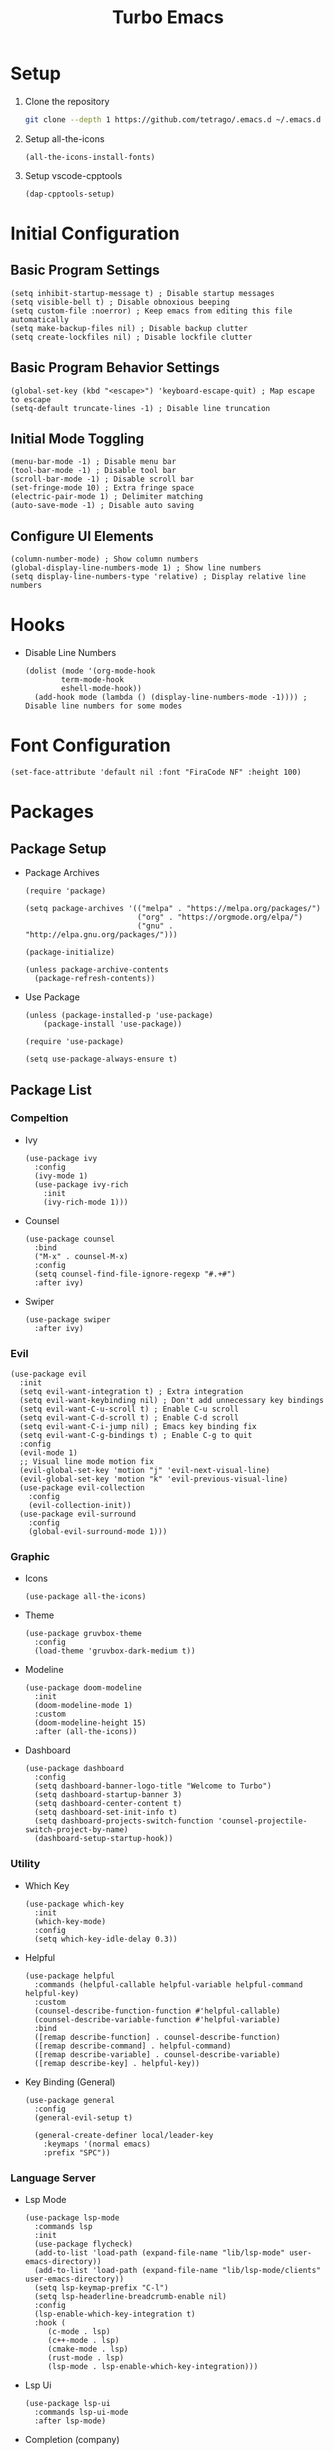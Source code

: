 #+title: Turbo Emacs

* Setup

1. Clone the repository

   #+begin_src sh
     git clone --depth 1 https://github.com/tetrago/.emacs.d ~/.emacs.d
   #+end_src

2. Setup all-the-icons

   #+begin_src elisp
     (all-the-icons-install-fonts)
   #+end_src

3. Setup vscode-cpptools

   #+begin_src elisp
     (dap-cpptools-setup)
   #+end_src

* Initial Configuration

** Basic Program Settings

#+begin_src elisp :tangle yes
  (setq inhibit-startup-message t) ; Disable startup messages
  (setq visible-bell t) ; Disable obnoxious beeping
  (setq custom-file :noerror) ; Keep emacs from editing this file automatically
  (setq make-backup-files nil) ; Disable backup clutter
  (setq create-lockfiles nil) ; Disable lockfile clutter
#+end_src

** Basic Program Behavior Settings

#+begin_src elisp :tangle yes
  (global-set-key (kbd "<escape>") 'keyboard-escape-quit) ; Map escape to escape
  (setq-default truncate-lines -1) ; Disable line truncation
#+end_src

** Initial Mode Toggling

#+begin_src elisp :tangle yes
  (menu-bar-mode -1) ; Disable menu bar
  (tool-bar-mode -1) ; Disable tool bar
  (scroll-bar-mode -1) ; Disable scroll bar
  (set-fringe-mode 10) ; Extra fringe space
  (electric-pair-mode 1) ; Delimiter matching
  (auto-save-mode -1) ; Disable auto saving
#+end_src

** Configure UI Elements

#+begin_src elisp :tangle yes
  (column-number-mode) ; Show column numbers
  (global-display-line-numbers-mode 1) ; Show line numbers
  (setq display-line-numbers-type 'relative) ; Display relative line numbers
#+end_src

* Hooks

+ Disable Line Numbers

  #+begin_src elisp :tangle yes
  (dolist (mode '(org-mode-hook
          term-mode-hook
          eshell-mode-hook))
    (add-hook mode (lambda () (display-line-numbers-mode -1)))) ; Disable line numbers for some modes
  #+end_src

* Font Configuration

#+begin_src elisp :tangle yes
  (set-face-attribute 'default nil :font "FiraCode NF" :height 100)
#+end_src

* Packages

** Package Setup

+ Package Archives

  #+begin_src elisp :tangle yes
    (require 'package)

    (setq package-archives '(("melpa" . "https://melpa.org/packages/")
                             ("org" . "https://orgmode.org/elpa/")
                             ("gnu" . "http://elpa.gnu.org/packages/")))

    (package-initialize)

    (unless package-archive-contents
      (package-refresh-contents))
  #+end_src

+ Use Package

  #+begin_src elisp :tangle yes
    (unless (package-installed-p 'use-package)
    	(package-install 'use-package))

    (require 'use-package)

    (setq use-package-always-ensure t)
  #+end_src

** Package List

*** Compeltion

+ Ivy

  #+begin_src elisp :tangle yes
    (use-package ivy
      :config
      (ivy-mode 1)
      (use-package ivy-rich
        :init
        (ivy-rich-mode 1)))
  #+end_src

+ Counsel

  #+begin_src elisp :tangle yes
    (use-package counsel
      :bind
      ("M-x" . counsel-M-x)
      :config
      (setq counsel-find-file-ignore-regexp "#.+#")
      :after ivy)
  #+end_src

+ Swiper

  #+begin_src elisp :tangle yes
    (use-package swiper
      :after ivy)
  #+end_src

*** Evil

#+begin_src elisp :tangle yes
  (use-package evil
    :init
    (setq evil-want-integration t) ; Extra integration
    (setq evil-want-keybinding nil) ; Don't add unnecessary key bindings
    (setq evil-want-C-u-scroll t) ; Enable C-u scroll
    (setq evil-want-C-d-scroll t) ; Enable C-d scroll
    (setq evil-want-C-i-jump nil) ; Emacs key binding fix
    (setq evil-want-C-g-bindings t) ; Enable C-g to quit
    :config
    (evil-mode 1)
    ;; Visual line mode motion fix
    (evil-global-set-key 'motion "j" 'evil-next-visual-line)
    (evil-global-set-key 'motion "k" 'evil-previous-visual-line)
    (use-package evil-collection
      :config
      (evil-collection-init))
    (use-package evil-surround
      :config
      (global-evil-surround-mode 1)))
#+end_src

*** Graphic

+ Icons

  #+begin_src elisp :tangle yes
    (use-package all-the-icons)
  #+end_src

+ Theme

  #+begin_src elisp :tangle yes
    (use-package gruvbox-theme
      :config
      (load-theme 'gruvbox-dark-medium t))
  #+end_src

+ Modeline

  #+begin_src elisp :tangle yes
    (use-package doom-modeline
      :init
      (doom-modeline-mode 1)
      :custom
      (doom-modeline-height 15)
      :after (all-the-icons))
  #+end_src

+ Dashboard

  #+begin_src elisp :tangle yes
    (use-package dashboard
      :config
      (setq dashboard-banner-logo-title "Welcome to Turbo")
      (setq dashboard-startup-banner 3)
      (setq dashboard-center-content t)
      (setq dashboard-set-init-info t)
      (setq dashboard-projects-switch-function 'counsel-projectile-switch-project-by-name)
      (dashboard-setup-startup-hook))
  #+end_src

*** Utility

+ Which Key

  #+begin_src elisp :tangle yes
    (use-package which-key
      :init
      (which-key-mode)
      :config
      (setq which-key-idle-delay 0.3))
  #+end_src

+ Helpful

  #+begin_src elisp :tangle yes
    (use-package helpful
      :commands (helpful-callable helpful-variable helpful-command helpful-key)
      :custom
      (counsel-describe-function-function #'helpful-callable)
      (counsel-describe-variable-function #'helpful-variable)
      :bind
      ([remap describe-function] . counsel-describe-function)
      ([remap describe-command] . helpful-command)
      ([remap describe-variable] . counsel-describe-variable)
      ([remap describe-key] . helpful-key))
  #+end_src

+ Key Binding (General)

  #+begin_src elisp :tangle yes
    (use-package general
      :config
      (general-evil-setup t)

      (general-create-definer local/leader-key
        :keymaps '(normal emacs)
        :prefix "SPC"))
  #+end_src

*** Language Server

+ Lsp Mode

  #+begin_src elisp :tangle yes
    (use-package lsp-mode
      :commands lsp
      :init
      (use-package flycheck)
      (add-to-list 'load-path (expand-file-name "lib/lsp-mode" user-emacs-directory))
      (add-to-list 'load-path (expand-file-name "lib/lsp-mode/clients" user-emacs-directory))
      (setq lsp-keymap-prefix "C-l")
      (setq lsp-headerline-breadcrumb-enable nil)
      :config
      (lsp-enable-which-key-integration t)
      :hook (
         (c-mode . lsp)
         (c++-mode . lsp)
         (cmake-mode . lsp)
         (rust-mode . lsp)
         (lsp-mode . lsp-enable-which-key-integration)))
  #+end_src

+ Lsp Ui

  #+begin_src elisp :tangle yes
    (use-package lsp-ui
      :commands lsp-ui-mode
      :after lsp-mode)
  #+end_src

+ Completion (company)

  #+begin_src elisp :tangle yes
    (use-package company
      :config
      (global-company-mode 1)
      (use-package company-box
      :hook company-mode)
      :after lsp-mode)
  #+end_src

+ Treemacs Support

  #+begin_src elisp :tangle yes
    (use-package lsp-treemacs
      :commands lsp-treemacs-errors-list
      :config
      (lsp-treemacs-sync-mode 1)
      :after (lsp-mode treemacs))
  #+end_src

+ Ivy Compatibility

  #+begin_src elisp :tangle yes
    (use-package lsp-ivy
      :commands lsp-ivy-workspace-symbol
      :after (lsp-mode ivy))
  #+end_src

+ Dap

  #+begin_src elisp :tangle yes
    (use-package dap-mode
      :commands dap-debug
      :config
      (dap-mode 1)
      (dap-ui-mode 1)
      (dap-tooltip-mode 1)
      (dap-ui-controls-mode 1)
      (require 'dap-cpptools))
  #+end_src

*** Tools

**** Project Management (projectile)

  #+begin_src elisp :tangle yes
    (use-package projectile
      :bind-keymap
      ("C-c p" . projectile-command-map)
      :config
      (setq projectile-enable-caching nil)
      (setq projectile-completion-system 'ivy)
      (projectile-mode 1))
  #+end_src

Counsel integration:

  #+begin_src elisp :tangle yes
    (use-package counsel-projectile
      :after (counsel projectile))
  #+end_src

**** Git Version Control (magit)

  #+begin_src elisp :tangle yes
    (use-package magit
      :commands magit-status)
  #+end_src

**** Org Mode

#+begin_src elisp :tangle yes
  (defun local/org-mode ()
    (org-indent-mode 1)
    (org-modern-mode 1)
    (visual-line-mode 1)
    (local/visual-fill))
#+end_src

#+begin_src elisp :tangle yes
  (use-package org
    :commands org-mode
    :pin org
    :hook (org-mode . local/org-mode)
    :config
    (require 'org-mouse)
    (use-package org-modern))
#+end_src

**** Visual Fill Column

Adds padding to the edges of the buffer.

#+begin_src elisp :tangle yes
  (defun local/visual-fill ()
    (setq visual-fill-column-width 150
          visual-fill-column-center-text t)
    (visual-fill-column-mode 1))
#+end_src

#+begin_src elisp :tangle yes
  (use-package visual-fill-column
    :commands visual-fill-column-mode)
#+end_src

**** Good Scroll

Fixes emacs' jerky scroll behavior.

#+begin_src elisp :tangle yes
  (use-package good-scroll
    :config
    (good-scroll-mode 1))
#+end_src

**** Treemacs

#+begin_src elisp :tangle yes
  (use-package treemacs
    :commands treemacs)
#+end_src

Evil integration:

#+begin_src elisp :tangle yes
  (use-package treemacs-evil
    :after (treemacs evil))
#+end_src

Projectile integration:

#+begin_src elisp :tangle yes
  (use-package treemacs-projectile
    :after (treemacs projectile))
#+end_src

Icons support:

#+begin_src elisp :tangle yes
  (use-package treemacs-icons-dired
    :hook (dired-mode . treemacs-icons-dired-enable-once))
#+end_src

Magit support:

#+begin_src elisp :tangle yes
  (use-package treemacs-magit
    :after (treemacs magit))
#+end_src

*** Languages

+ Rust

  #+begin_src elisp :tangle yes
    (use-package rust-mode
      :commands rust-mode)
  #+end_src

+ CMake

  #+begin_src elisp :tangle yes
    (use-package cmake-mode
      :commands cmake-mode)
  #+end_src

+ C

  C syle formatting:

  #+begin_src elisp :tangle yes
    (defun local/c-mode ()
      (setq c-default-style "bsd"
            c-basic-offset 4
            tab-width 4
            indent-tabs-mode t)
      (c-toggle-auto-newline))
  #+end_src

  #+begin_src elisp :tangle yes
    (add-hook 'c-mode-common-hook 'local/c-mode)
  #+end_src

* Key Bindings

+ Basic bindings

  #+begin_src elisp :tangle yes
    (general-define-key
      :states 'normal
      "/" 'counsel-grep-or-swiper ; Search
      "C-k" 'counsel-projectile-find-file ; Fuzzy file finder
      "C-i" 'lsp-ui-doc-glance ; Lsp parameters
      "C-b" 'compile ; Compile
      "<f5>" 'projectile-run-project) ; Run project
  #+end_src

+ Leader key bindings

  #+begin_src elisp :tangle yes
    (local/leader-key
      "f" '(counsel-find-file :which-key "browse files")
      "q" '(flycheck-list-errors :which-key "lsp quickfix")
      "p" '(counsel-projectile-switch-project :which-key "open")
      "g" '(magit-status :which-key "git")
      "t" '(treemacs :which-key "tree")
      "d" '(:ignore t :which-key "debug")
      "d l" '(dap-debug :which-key "launch")
      "d e" '(dap-debug-edit-template :which-key "edit"))
  #+end_src

+ Other necessary key bindings

  | Key   | Function             |
  | ---   | --------             |
  | C-l   | Lsp functions        |
  | C-c p | Projectile functions |
